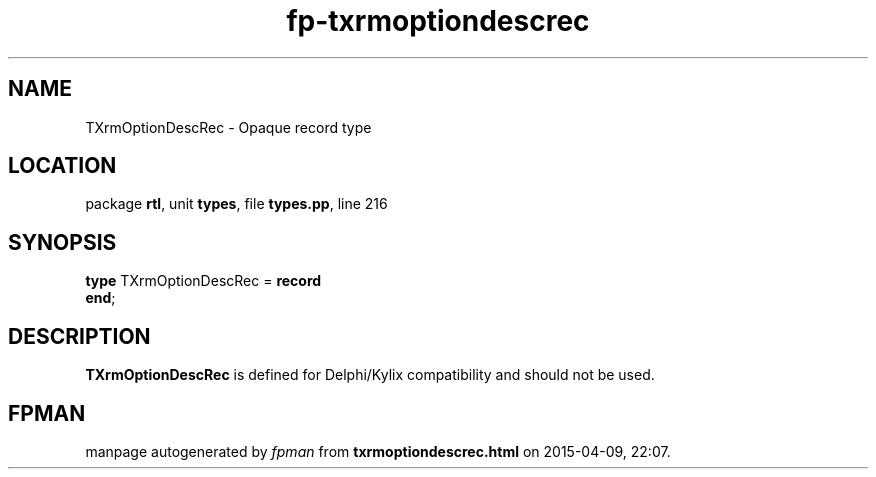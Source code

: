 .\" file autogenerated by fpman
.TH "fp-txrmoptiondescrec" 3 "2014-03-14" "fpman" "Free Pascal Programmer's Manual"
.SH NAME
TXrmOptionDescRec - Opaque record type
.SH LOCATION
package \fBrtl\fR, unit \fBtypes\fR, file \fBtypes.pp\fR, line 216
.SH SYNOPSIS
\fBtype\fR TXrmOptionDescRec = \fBrecord\fR
.br
\fBend\fR;
.SH DESCRIPTION
\fBTXrmOptionDescRec\fR is defined for Delphi/Kylix compatibility and should not be used.


.SH FPMAN
manpage autogenerated by \fIfpman\fR from \fBtxrmoptiondescrec.html\fR on 2015-04-09, 22:07.

